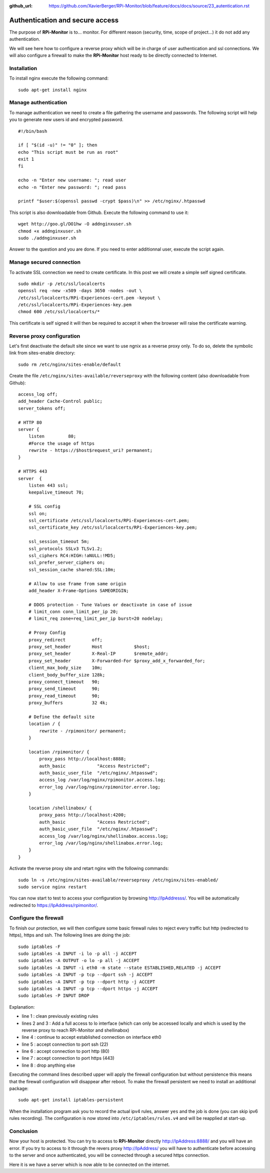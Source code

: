 :github_url: https://github.com/XavierBerger/RPi-Monitor/blob/feature/docs/docs/source/23_autentication.rst

Authentication and secure access
================================

The purpose of **RPi-Monitor** is to... monitor. For different reason (security, 
time, scope of project...) it do not add any authentication. 

We will see here how to configure a reverse proxy which will be in charge of 
user authentication and ssl connections. We will also configure a firewall to 
make the **RPi-Monitor** host ready to be directly connected to Internet.

Installation
-------------
To install nginx execute the following command:

::

  sudo apt-get install nginx


Manage authentication
---------------------

To manage authentication we need to create a file gathering the username and 
passwords. The following script will help you to generate new users id 
and encrypted password.

::

    #!/bin/bash

    if [ "$(id -u)" != "0" ]; then
    echo "This script must be run as root"
    exit 1
    fi

    echo -n "Enter new username: "; read user
    echo -n "Enter new password: "; read pass

    printf "$user:$(openssl passwd -crypt $pass)\n" >> /etc/nginx/.htpasswd

This script is also downloadable from Github. Execute the following command to use it:

:: 

    wget http://goo.gl/DO1hw -O addnginxuser.sh
    chmod +x addnginxuser.sh
    sudo ./addnginxuser.sh

Answer to the question and you are done. If you need to enter additionnal user, 
execute the script again.

Manage secured connection
-------------------------

To activate SSL connection we need to create certificate. In this post we 
will create a simple self signed certificate.

::

    sudo mkdir -p /etc/ssl/localcerts
    openssl req -new -x509 -days 3650 -nodes -out \
    /etc/ssl/localcerts/RPi-Experiences-cert.pem -keyout \
    /etc/ssl/localcerts/RPi-Experiences-key.pem
    chmod 600 /etc/ssl/localcerts/*

This certificate is self signed it will then be required to accept it when the 
browser will raise the certificate warning.

Reverse proxy configuration
---------------------------

Let's first deactivate the default site since we want to use ngnix as a reverse 
proxy only. To do so, delete the symbolic link from sites-enable directory:

::

    sudo rm /etc/nginx/sites-enable/default

Create the file ``/etc/nginx/sites-available/reverseproxy`` with the following 
content (also downloadable from Github):

::

    access_log off;
    add_header Cache-Control public;
    server_tokens off;

    # HTTP 80
    server {
        listen         80;
        #Force the usage of https
        rewrite - https://$host$request_uri? permanent;
    }

    # HTTPS 443
    server  {
        listen 443 ssl;
        keepalive_timeout 70;

        # SSL config
        ssl on;
        ssl_certificate /etc/ssl/localcerts/RPi-Experiences-cert.pem;
        ssl_certificate_key /etc/ssl/localcerts/RPi-Experiences-key.pem;

        ssl_session_timeout 5m;
        ssl_protocols SSLv3 TLSv1.2;
        ssl_ciphers RC4:HIGH:!aNULL:!MD5;
        ssl_prefer_server_ciphers on;
        ssl_session_cache shared:SSL:10m;

        # Allow to use frame from same origin
        add_header X-Frame-Options SAMEORIGIN;

        # DDOS protection - Tune Values or deactivate in case of issue
        # limit_conn conn_limit_per_ip 20;
        # limit_req zone=req_limit_per_ip burst=20 nodelay;

        # Proxy Config
        proxy_redirect          off;
        proxy_set_header        Host            $host;
        proxy_set_header        X-Real-IP       $remote_addr;
        proxy_set_header        X-Forwarded-For $proxy_add_x_forwarded_for;
        client_max_body_size    10m;
        client_body_buffer_size 128k;
        proxy_connect_timeout   90;
        proxy_send_timeout      90;
        proxy_read_timeout      90;
        proxy_buffers           32 4k;

        # Define the default site
        location / {
            rewrite - /rpimonitor/ permanent;
        }

        location /rpimonitor/ {
            proxy_pass http://localhost:8888;
            auth_basic            "Access Restricted";
            auth_basic_user_file  "/etc/nginx/.htpasswd";
            access_log /var/log/nginx/rpimonitor.access.log;
            error_log /var/log/nginx/rpimonitor.error.log;
        }

        location /shellinabox/ {
            proxy_pass http://localhost:4200;
            auth_basic            "Access Restricted";
            auth_basic_user_file  "/etc/nginx/.htpasswd";
            access_log /var/log/nginx/shellinabox.access.log;
            error_log /var/log/nginx/shellinabox.error.log;
        }
    }

Activate the reverse proxy site and retart nginx with the following commands:

::

    sudo ln -s /etc/nginx/sites-available/reverseproxy /etc/nginx/sites-enabled/
    sudo service nginx restart

You can now start to test to access your configuration by browsing 
http://IpAddresss/. You will be automatically redirected to https://IpAddress/rpimonitor/.

Configure the firewall
----------------------

To finish our protection, we will then configure some basic firewall rules to 
reject every traffic but http (redirected to https), https and ssh. The 
following lines are doing the job:

:: 

    sudo iptables -F
    sudo iptables -A INPUT -i lo -p all -j ACCEPT
    sudo iptables -A OUTPUT -o lo -p all -j ACCEPT
    sudo iptables -A INPUT -i eth0 -m state --state ESTABLISHED,RELATED -j ACCEPT
    sudo iptables -A INPUT -p tcp --dport ssh -j ACCEPT
    sudo iptables -A INPUT -p tcp --dport http -j ACCEPT
    sudo iptables -A INPUT -p tcp --dport https -j ACCEPT
    sudo iptables -P INPUT DROP

Explanation:

* line 1 : clean previously existing rules
* lines 2 and 3 : Add a full access to lo interface (which can only be accessed locally and which is used by the reverse proxy to reach RPi-Monitor and shellinabox)
* line 4 : continue to accept established connection on interface eth0
* line 5 : accept connection to port ssh (22)
* line 6 : accept connection to port http (80)
* line 7 : accept connection to port https (443)
* line 8 : drop anything else

Executing the command lines described upper will apply the firewall 
configuration but without persistence  this means that the firewall 
configuration will disappear after reboot. To make the firewall persistent 
we need to install an additional package:

::

    sudo apt-get install iptables-persistent

When the installation program ask you to record the actual ipv4 rules, answer 
``yes`` and the job is done (you can skip ipv6 rules recording). The 
configuration is now stored into ``/etc/iptables/rules.v4`` and will be 
reapplied at start-up.

Conclusion
----------

Now your host is protected. You can try to access to **RPi-Monitor** directly 
http://IpAddress:8888/ and you will have an error. If you try to access to 
it through the revers proxy http://IpAddress/ you will have to authenticate 
before accessing to the server and once authenticated, you will be connected 
through a secured https connection. 

Here it is we have a server which is now able to be connected on the internet.